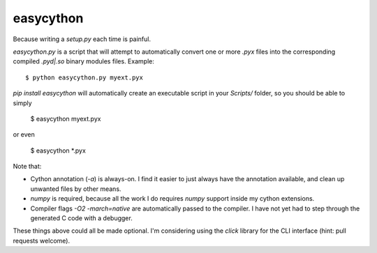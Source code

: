 ==========
easycython
==========

Because writing a `setup.py` each time is painful.

`easycython.py` is a script that will attempt to
automatically convert one or more `.pyx` files into
the corresponding compiled `.pyd|.so` binary modules
files. Example::

    $ python easycython.py myext.pyx

`pip install easycython` will automatically create an
executable script in your `Scripts/` folder, so you
should be able to simply

	$ easycython myext.pyx

or even

	$ easycython *.pyx

Note that:

- Cython annotation (`-a`) is always-on. I find it easier to 
  just always have the annotation available, and clean up unwanted
  files by other means.
- `numpy` is required, because all the work I do requires 
  `numpy` support inside my cython extensions.
- Compiler flags `-O2 -march=native` are automatically passed to
  the compiler. I have not yet had to step through the generated
  C code with a debugger.

These things above could all be made optional. I'm considering 
using the `click` library for the CLI interface (hint: pull requests
welcome).
